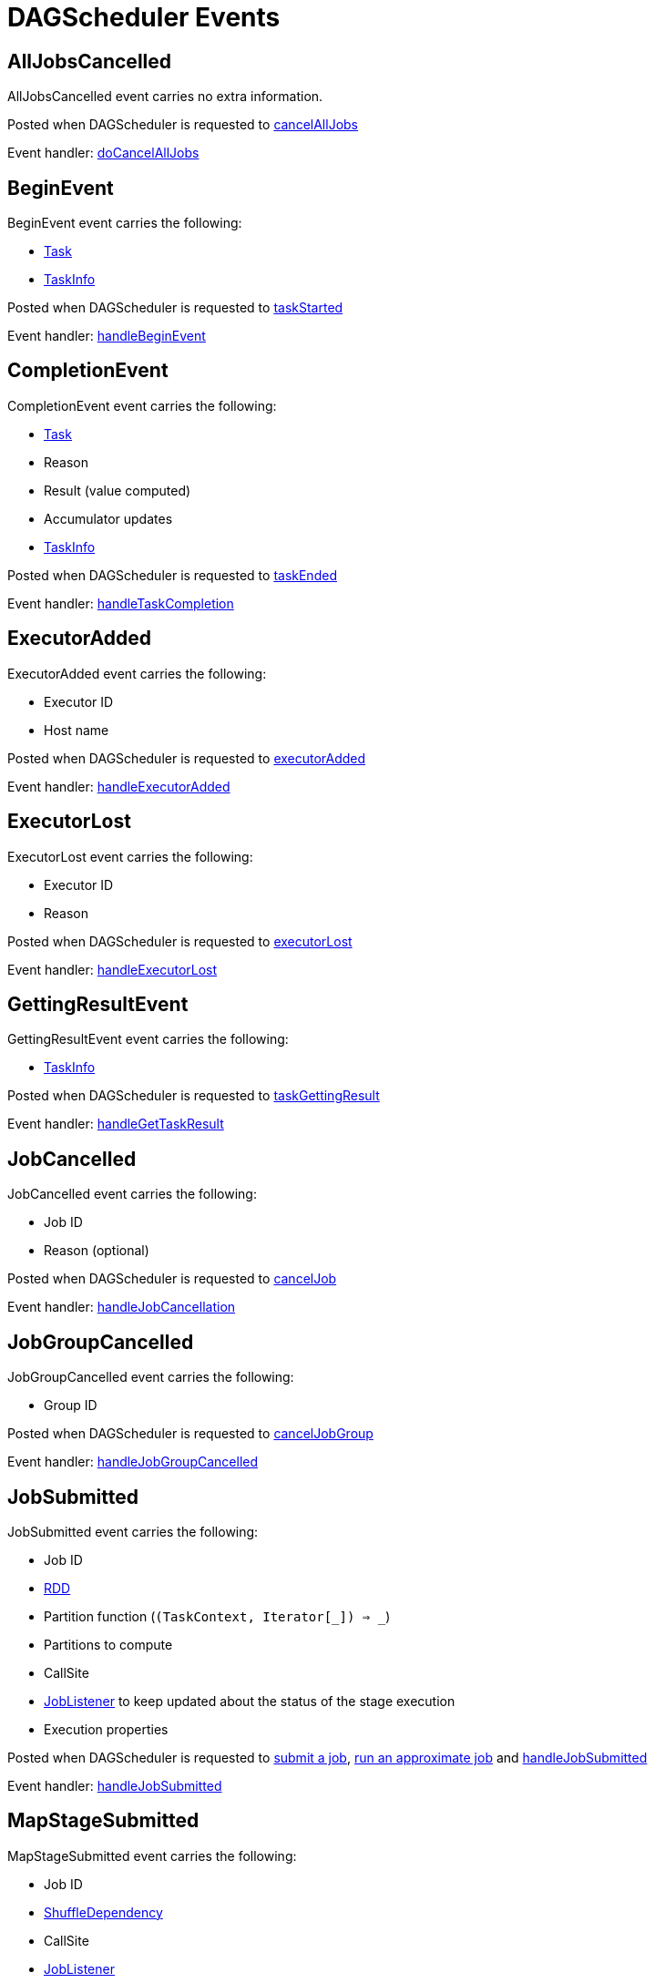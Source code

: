 = [[DAGSchedulerEvent]] DAGScheduler Events

== [[AllJobsCancelled]] AllJobsCancelled

AllJobsCancelled event carries no extra information.

Posted when DAGScheduler is requested to xref:scheduler:DAGScheduler.adoc#cancelAllJobs[cancelAllJobs]

Event handler: xref:scheduler:DAGScheduler.adoc#doCancelAllJobs[doCancelAllJobs]

== [[BeginEvent]] BeginEvent

BeginEvent event carries the following:

* xref:scheduler:Task.adoc[Task]
* xref:scheduler:spark-scheduler-TaskInfo.adoc[TaskInfo]

Posted when DAGScheduler is requested to xref:scheduler:DAGScheduler.adoc#taskStarted[taskStarted]

Event handler: xref:scheduler:DAGScheduler.adoc#handleBeginEvent[handleBeginEvent]

== [[CompletionEvent]] CompletionEvent

CompletionEvent event carries the following:

* xref:scheduler:Task.adoc[Task]
* Reason
* Result (value computed)
* Accumulator updates
* xref:scheduler:spark-scheduler-TaskInfo.adoc[TaskInfo]

Posted when DAGScheduler is requested to xref:scheduler:DAGScheduler.adoc#taskEnded[taskEnded]

Event handler: xref:scheduler:DAGScheduler.adoc#handleTaskCompletion[handleTaskCompletion]

== [[ExecutorAdded]] ExecutorAdded

ExecutorAdded event carries the following:

* Executor ID
* Host name

Posted when DAGScheduler is requested to xref:scheduler:DAGScheduler.adoc#executorAdded[executorAdded]

Event handler: xref:scheduler:DAGScheduler.adoc#handleExecutorAdded[handleExecutorAdded]

== [[ExecutorLost]] ExecutorLost

ExecutorLost event carries the following:

* Executor ID
* Reason

Posted when DAGScheduler is requested to xref:scheduler:DAGScheduler.adoc#executorLost[executorLost]

Event handler: xref:scheduler:DAGScheduler.adoc#handleExecutorLost[handleExecutorLost]

== [[GettingResultEvent]] GettingResultEvent

GettingResultEvent event carries the following:

* xref:scheduler:spark-scheduler-TaskInfo.adoc[TaskInfo]

Posted when DAGScheduler is requested to xref:scheduler:DAGScheduler.adoc#taskGettingResult[taskGettingResult]

Event handler: xref:scheduler:DAGScheduler.adoc#handleGetTaskResult[handleGetTaskResult]

== [[JobCancelled]] JobCancelled

JobCancelled event carries the following:

* Job ID
* Reason (optional)

Posted when DAGScheduler is requested to xref:scheduler:DAGScheduler.adoc#cancelJob[cancelJob]

Event handler: xref:scheduler:DAGScheduler.adoc#handleJobCancellation[handleJobCancellation]

== [[JobGroupCancelled]] JobGroupCancelled

JobGroupCancelled event carries the following:

* Group ID

Posted when DAGScheduler is requested to xref:scheduler:DAGScheduler.adoc#cancelJobGroup[cancelJobGroup]

Event handler: xref:scheduler:DAGScheduler.adoc#handleJobGroupCancelled[handleJobGroupCancelled]

== [[JobSubmitted]] JobSubmitted

JobSubmitted event carries the following:

* Job ID
* xref:rdd:spark-rdd-RDD.adoc[RDD]
* Partition function (`(TaskContext, Iterator[_]) => _`)
* Partitions to compute
* CallSite
* xref:scheduler:spark-scheduler-JobListener.adoc[JobListener] to keep updated about the status of the stage execution
* Execution properties

Posted when DAGScheduler is requested to xref:scheduler:DAGScheduler.adoc#submitJob[submit a job], xref:scheduler:DAGScheduler.adoc#runApproximateJob[run an approximate job] and xref:scheduler:DAGScheduler.adoc#handleJobSubmitted[handleJobSubmitted]

Event handler: xref:scheduler:DAGScheduler.adoc#handleJobSubmitted[handleJobSubmitted]

== [[MapStageSubmitted]] MapStageSubmitted

MapStageSubmitted event carries the following:

* Job ID
* xref:rdd:ShuffleDependency.adoc[ShuffleDependency]
* CallSite
* xref:scheduler:spark-scheduler-JobListener.adoc[JobListener]
* Execution properties

Posted when DAGScheduler is requested to xref:scheduler:DAGScheduler.adoc#submitMapStage[submitMapStage]

Event handler: xref:scheduler:DAGScheduler.adoc#handleMapStageSubmitted[handleMapStageSubmitted]

== [[ResubmitFailedStages]] ResubmitFailedStages

ResubmitFailedStages event carries no extra information.

Posted when DAGScheduler is requested to xref:scheduler:DAGScheduler.adoc#handleTaskCompletion[handleTaskCompletion]

Event handler: xref:scheduler:DAGScheduler.adoc#resubmitFailedStages[resubmitFailedStages]

== [[SpeculativeTaskSubmitted]] SpeculativeTaskSubmitted

SpeculativeTaskSubmitted event carries the following:

* xref:scheduler:Task.adoc[Task]

Posted when DAGScheduler is requested to xref:scheduler:DAGScheduler.adoc#speculativeTaskSubmitted[speculativeTaskSubmitted]

Event handler: xref:scheduler:DAGScheduler.adoc#handleSpeculativeTaskSubmitted[handleSpeculativeTaskSubmitted]

== [[StageCancelled]] StageCancelled

StageCancelled event carries the following:

* Stage ID
* Reason (optional)

Posted when DAGScheduler is requested to xref:scheduler:DAGScheduler.adoc#cancelStage[cancelStage]

Event handler: xref:scheduler:DAGScheduler.adoc#handleStageCancellation[handleStageCancellation]

== [[TaskSetFailed]] TaskSetFailed

TaskSetFailed event carries the following:

* xref:scheduler:TaskSet.adoc[TaskSet]
* Reason
* Exception (optional)

Posted when DAGScheduler is requested to xref:scheduler:DAGScheduler.adoc#taskSetFailed[taskSetFailed]

Event handler: xref:scheduler:DAGScheduler.adoc#handleTaskSetFailed[handleTaskSetFailed]

== [[WorkerRemoved]] WorkerRemoved

WorkerRemoved event carries the following:

* Worked ID
* Host name
* Reason

Posted when DAGScheduler is requested to xref:scheduler:DAGScheduler.adoc#workerRemoved[workerRemoved]

Event handler: xref:scheduler:DAGScheduler.adoc#handleWorkerRemoved[handleWorkerRemoved]
